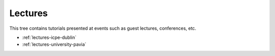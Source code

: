 .. _lectures:

Lectures 
========

This tree contains tutorials presented at events such as guest lectures,
conferences, etc.

- :ref:`lectures-icpe-dublin`
- :ref:`lectures-university-pavia`

